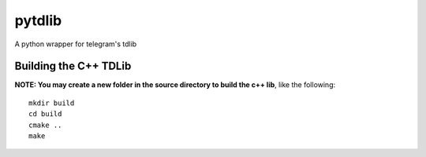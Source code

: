 =======
pytdlib
=======

A python wrapper for telegram's tdlib

-----------------------
Building the C++ TDLib
-----------------------

**NOTE: You may create a new folder in the source directory to build the c++ lib**, like the following::

    mkdir build
    cd build
    cmake ..
    make



